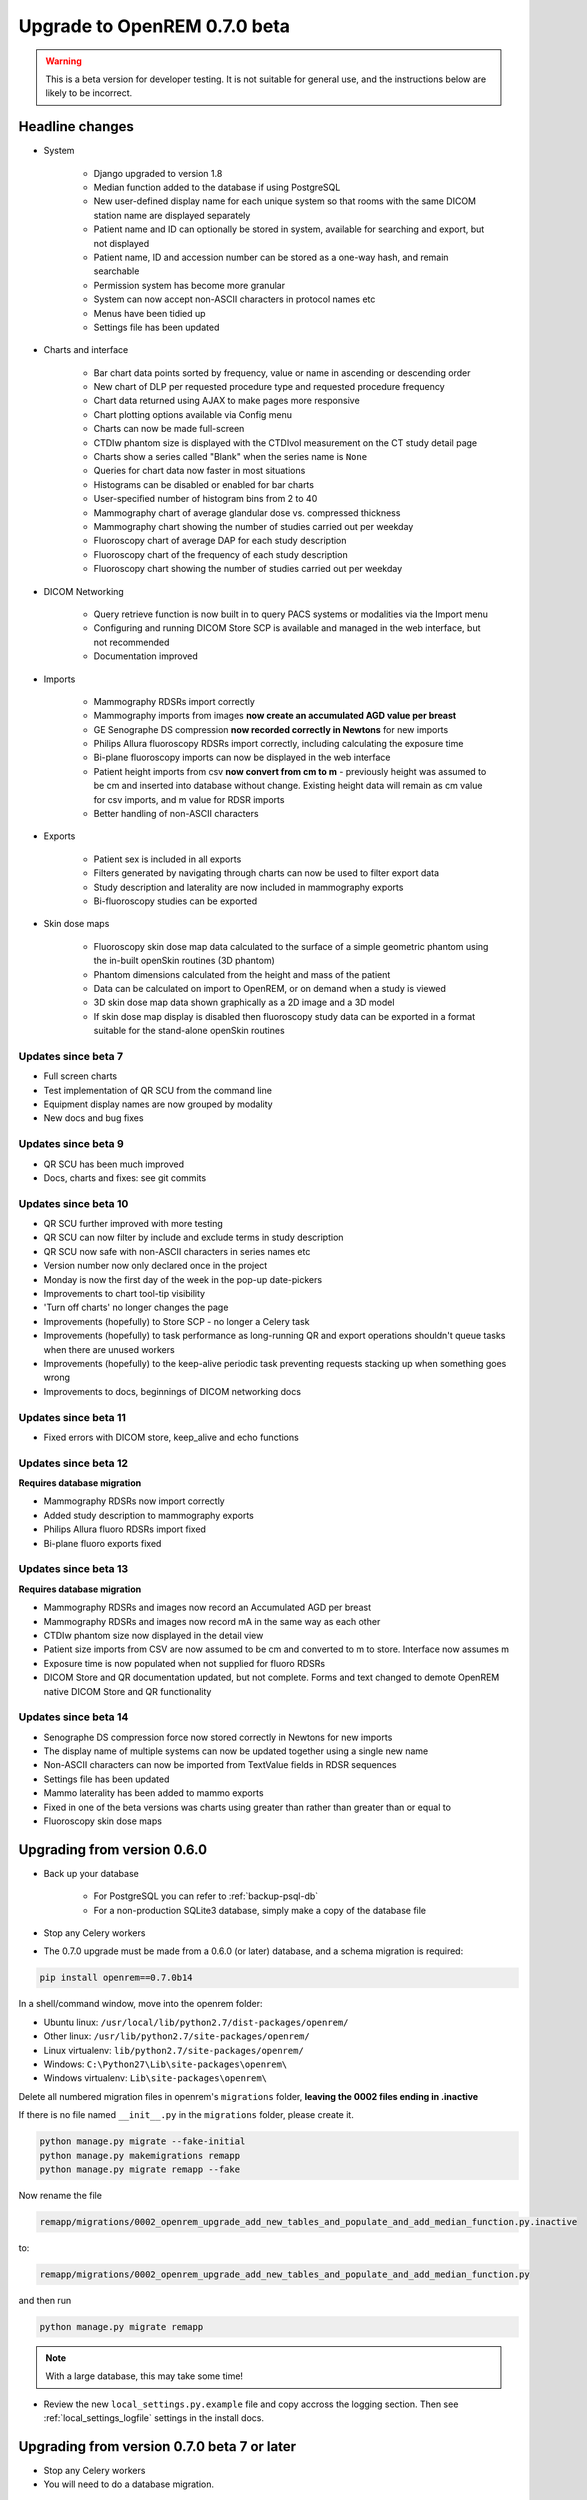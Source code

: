 #############################
Upgrade to OpenREM 0.7.0 beta
#############################

.. Warning::

    This is a beta version for developer testing. It is not suitable for general use, and the instructions below are
    likely to be incorrect.

****************
Headline changes
****************

* System

    * Django upgraded to version 1.8
    * Median function added to the database if using PostgreSQL
    * New user-defined display name for each unique system so that rooms with the same DICOM station name are displayed separately
    * Patient name and ID can optionally be stored in system, available for searching and export, but not displayed
    * Patient name, ID and accession number can be stored as a one-way hash, and remain searchable
    * Permission system has become more granular
    * System can now accept non-ASCII characters in protocol names etc
    * Menus have been tidied up
    * Settings file has been updated

* Charts and interface

    * Bar chart data points sorted by frequency, value or name in ascending or descending order
    * New chart of DLP per requested procedure type and requested procedure frequency
    * Chart data returned using AJAX to make pages more responsive
    * Chart plotting options available via Config menu
    * Charts can now be made full-screen
    * CTDIw phantom size is displayed with the CTDIvol measurement on the CT study detail page
    * Charts show a series called "Blank" when the series name is ``None``
    * Queries for chart data now faster in most situations
    * Histograms can be disabled or enabled for bar charts
    * User-specified number of histogram bins from 2 to 40
    * Mammography chart of average glandular dose vs. compressed thickness
    * Mammography chart showing the number of studies carried out per weekday
    * Fluoroscopy chart of average DAP for each study description
    * Fluoroscopy chart of the frequency of each study description
    * Fluoroscopy chart showing the number of studies carried out per weekday

* DICOM Networking

    * Query retrieve function is now built in to query PACS systems or modalities via the Import menu
    * Configuring and running DICOM Store SCP is available and managed in the web interface, but not recommended
    * Documentation improved

* Imports

    * Mammography RDSRs import correctly
    * Mammography imports from images **now create an accumulated AGD value per breast**
    * GE Senographe DS compression **now recorded correctly in Newtons** for new imports
    * Philips Allura fluoroscopy RDSRs import correctly, including calculating the exposure time
    * Bi-plane fluoroscopy imports can now be displayed in the web interface
    * Patient height imports from csv **now convert from cm to m** - previously height was assumed to be cm and inserted
      into database without change. Existing height data will remain as cm value for csv imports, and m value for RDSR
      imports
    * Better handling of non-ASCII characters

* Exports

    * Patient sex is included in all exports
    * Filters generated by navigating through charts can now be used to filter export data
    * Study description and laterality are now included in mammography exports
    * Bi-fluoroscopy studies can be exported

* Skin dose maps

    * Fluoroscopy skin dose map data calculated to the surface of a simple geometric phantom
      using the in-built openSkin routines (3D phantom)
    * Phantom dimensions calculated from the height and mass of the patient
    * Data can be calculated on import to OpenREM, or on demand when a study is viewed
    * 3D skin dose map data shown graphically as a 2D image and a 3D model
    * If skin dose map display is disabled then fluoroscopy study data can be
      exported in a format suitable for the stand-alone openSkin routines

Updates since beta 7
====================
* Full screen charts
* Test implementation of QR SCU from the command line
* Equipment display names are now grouped by modality
* New docs and bug fixes

Updates since beta 9
====================
* QR SCU has been much improved
* Docs, charts and fixes: see git commits

Updates since beta 10
=====================
* QR SCU further improved with more testing
* QR SCU can now filter by include and exclude terms in study description
* QR SCU now safe with non-ASCII characters in series names etc
* Version number now only declared once in the project
* Monday is now the first day of the week in the pop-up date-pickers
* Improvements to chart tool-tip visibility
* 'Turn off charts' no longer changes the page
* Improvements (hopefully) to Store SCP - no longer a Celery task
* Improvements (hopefully) to task performance as long-running QR and export operations shouldn't queue tasks when there
  are unused workers
* Improvements (hopefully) to the keep-alive periodic task preventing requests stacking up when something goes wrong
* Improvements to docs, beginnings of DICOM networking docs

Updates since beta 11
=====================
* Fixed errors with DICOM store, keep_alive and echo functions

Updates since beta 12
=====================
**Requires database migration**

* Mammography RDSRs now import correctly
* Added study description to mammography exports
* Philips Allura fluoro RDSRs import fixed
* Bi-plane fluoro exports fixed

Updates since beta 13
=====================
**Requires database migration**

* Mammography RDSRs and images now record an Accumulated AGD per breast
* Mammography RDSRs and images now record mA in the same way as each other
* CTDIw phantom size now displayed in the detail view
* Patient size imports from CSV are now assumed to be cm and converted to m to store. Interface now assumes m
* Exposure time is now populated when not supplied for fluoro RDSRs
* DICOM Store and QR documentation updated, but not complete. Forms and text changed to demote OpenREM native DICOM
  Store and QR functionality

Updates since beta 14
=====================
* Senographe DS compression force now stored correctly in Newtons for new imports
* The display name of multiple systems can now be updated together using a single new name
* Non-ASCII characters can now be imported from TextValue fields in RDSR sequences
* Settings file has been updated
* Mammo laterality has been added to mammo exports
* Fixed in one of the beta versions was charts using greater than rather than greater than or equal to
* Fluoroscopy skin dose maps

****************************
Upgrading from version 0.6.0
****************************

* Back up your database

    * For PostgreSQL you can refer to :ref:`backup-psql-db`
    * For a non-production SQLite3 database, simply make a copy of the database file

* Stop any Celery workers

* The 0.7.0 upgrade must be made from a 0.6.0 (or later) database, and a schema migration is required:

.. sourcecode:: bash

    pip install openrem==0.7.0b14

In a shell/command window, move into the openrem folder:

* Ubuntu linux: ``/usr/local/lib/python2.7/dist-packages/openrem/``
* Other linux: ``/usr/lib/python2.7/site-packages/openrem/``
* Linux virtualenv: ``lib/python2.7/site-packages/openrem/``
* Windows: ``C:\Python27\Lib\site-packages\openrem\``
* Windows virtualenv: ``Lib\site-packages\openrem\``

Delete all numbered migration files in openrem's ``migrations`` folder, **leaving the 0002 files ending in .inactive**

If there is no file named ``__init__.py`` in the ``migrations`` folder, please create it.

.. sourcecode:: bash

    python manage.py migrate --fake-initial
    python manage.py makemigrations remapp
    python manage.py migrate remapp --fake

Now rename the file

.. sourcecode:: console

    remapp/migrations/0002_openrem_upgrade_add_new_tables_and_populate_and_add_median_function.py.inactive

to:

.. sourcecode:: console

    remapp/migrations/0002_openrem_upgrade_add_new_tables_and_populate_and_add_median_function.py

and then run

.. sourcecode:: console

    python manage.py migrate remapp

.. note::

    With a large database, this may take some time!

* Review the new ``local_settings.py.example`` file and copy accross the logging section. Then see
  :ref:`local_settings_logfile` settings in the install docs.

********************************************
Upgrading from version 0.7.0 beta 7 or later
********************************************

* Stop any Celery workers

* You will need to do a database migration.

.. sourcecode:: bash

    pip install openrem==0.7.0b14

From the openrem folder (see above):

.. sourcecode:: bash

    python manage.py makemigrations remapp
    python manage.py migrate remapp

* Review the new ``local_settings.py.example`` file and copy accross the logging section. Then see
:ref:`local_settings_logfile` settings in the install docs.


Restart all the services!
=========================

Some of the commands and services have changed - follow the guide at :doc:`startservices`.
